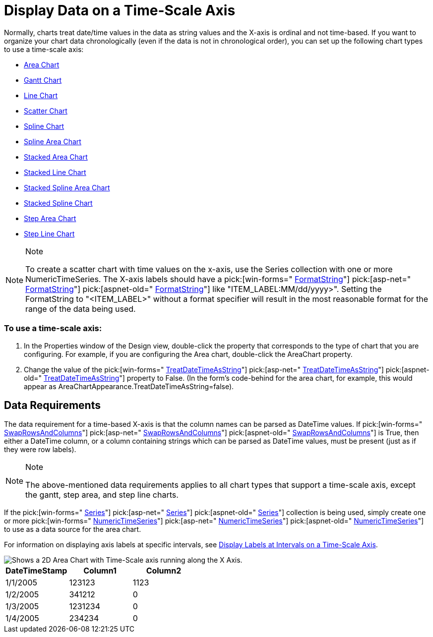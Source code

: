 ﻿////

|metadata|
{
    "name": "chart-display-data-on-a-time-scale-axis",
    "controlName": ["{WawChartName}"],
    "tags": [],
    "guid": "{69F8B61E-07DE-4D33-A48D-F059BBB14A6D}",  
    "buildFlags": [],
    "createdOn": "2006-03-01T00:00:00Z"
}
|metadata|
////

= Display Data on a Time-Scale Axis

Normally, charts treat date/time values in the data as string values and the X-axis is ordinal and not time-based. If you want to organize your chart data chronologically (even if the data is not in chronological order), you can set up the following chart types to use a time-scale axis:

* link:chart-about-2d-area-charts.html[Area Chart]
* link:chart-gantt-chart.html[Gantt Chart]
* link:chart-about-2d-line-charts.html[Line Chart]
* link:chart-about-scatter-charts.html[Scatter Chart]
* link:chart-about-2d-spline-charts.html[Spline Chart]
* link:chart-about-2d-spline-area-charts.html[Spline Area Chart]
* link:chart-about-stacked-area-charts.html[Stacked Area Chart]
* link:chart-about-stacked-line-charts.html[Stacked Line Chart]
* link:chart-about-stacked-spline-area-charts.html[Stacked Spline Area Chart]
* link:chart-about-stacked-spline-charts.html[Stacked Spline Chart]
* link:chart-about-step-area-charts.html[Step Area Chart]
* link:chart-about-step-line-charts.html[Step Line Chart]

.Note
[NOTE]
====
To create a scatter chart with time values on the x-axis, use the Series collection with one or more NumericTimeSeries. The X-axis labels should have a  pick:[win-forms=" link:infragistics4.win.ultrawinchart.v{ProductVersion}~infragistics.ultrachart.resources.appearance.axisserieslabelappearance~formatstring.html[FormatString]"]  pick:[asp-net=" link:infragistics4.webui.ultrawebchart.v{ProductVersion}~infragistics.ultrachart.resources.appearance.axisserieslabelappearance~formatstring.html[FormatString]"]  pick:[aspnet-old=" link:infragistics4.webui.ultrawebchart.v{ProductVersion}~infragistics.ultrachart.resources.appearance.axisserieslabelappearance~formatstring.html[FormatString]"]  like "ITEM_LABEL:MM/dd/yyyy>". Setting the FormatString to "<ITEM_LABEL>" without a format specifier will result in the most reasonable format for the range of the data being used.
====

=== To use a time-scale axis:

[start=1]
. In the Properties window of the Design view, double-click the property that corresponds to the type of chart that you are configuring. For example, if you are configuring the Area chart, double-click the AreaChart property.
[start=2]
. Change the value of the  pick:[win-forms=" link:infragistics4.win.ultrawinchart.v{ProductVersion}~infragistics.ultrachart.resources.appearance.areachartappearance~treatdatetimeasstring.html[TreatDateTimeAsString]"]  pick:[asp-net=" link:infragistics4.webui.ultrawebchart.v{ProductVersion}~infragistics.ultrachart.resources.appearance.areachartappearance~treatdatetimeasstring.html[TreatDateTimeAsString]"]  pick:[aspnet-old=" link:infragistics4.webui.ultrawebchart.v{ProductVersion}~infragistics.ultrachart.resources.appearance.areachartappearance~treatdatetimeasstring.html[TreatDateTimeAsString]"]  property to False. (In the form's code-behind for the area chart, for example, this would appear as AreaChartAppearance.TreatDateTimeAsString=false).

== Data Requirements

The data requirement for a time-based X-axis is that the column names can be parsed as DateTime values. If  pick:[win-forms=" link:infragistics4.win.ultrawinchart.v{ProductVersion}~infragistics.ultrachart.resources.appearance.dataappearance~swaprowsandcolumns.html[SwapRowsAndColumns]"]  pick:[asp-net=" link:infragistics4.webui.ultrawebchart.v{ProductVersion}~infragistics.ultrachart.resources.appearance.dataappearance~swaprowsandcolumns.html[SwapRowsAndColumns]"]  pick:[aspnet-old=" link:infragistics4.webui.ultrawebchart.v{ProductVersion}~infragistics.ultrachart.resources.appearance.dataappearance~swaprowsandcolumns.html[SwapRowsAndColumns]"]  is True, then either a DateTime column, or a column containing strings which can be parsed as DateTime values, must be present (just as if they were row labels).

.Note
[NOTE]
====
The above-mentioned data requirements applies to all chart types that support a time-scale axis, except the gantt, step area, and step line charts.
====

If the  pick:[win-forms=" link:infragistics4.win.ultrawinchart.v{ProductVersion}~infragistics.ultrachart.data.series.seriescollection.html[Series]"]  pick:[asp-net=" link:infragistics4.webui.ultrawebchart.v{ProductVersion}~infragistics.ultrachart.data.series.seriescollection.html[Series]"]  pick:[aspnet-old=" link:infragistics4.webui.ultrawebchart.v{ProductVersion}~infragistics.ultrachart.data.series.seriescollection.html[Series]"]  collection is being used, simply create one or more  pick:[win-forms=" link:infragistics4.win.ultrawinchart.v{ProductVersion}~infragistics.ultrachart.resources.appearance.numerictimeseries.html[NumericTimeSeries]"]  pick:[asp-net=" link:infragistics4.webui.ultrawebchart.v{ProductVersion}~infragistics.ultrachart.resources.appearance.numerictimeseries.html[NumericTimeSeries]"]  pick:[aspnet-old=" link:infragistics4.webui.ultrawebchart.v{ProductVersion}~infragistics.ultrachart.resources.appearance.numerictimeseries.html[NumericTimeSeries]"]  to use as a data source for the area chart.

For information on displaying axis labels at specific intervals, see link:chart-display-labels-at-intervals-on-a-time-scale-axis.html[Display Labels at Intervals on a Time-Scale Axis].

image::images/Chart_Displaying_Data_on_a_Time_Scale_Axis_01.png[Shows a 2D Area Chart with Time-Scale axis running along the X Axis.]

[options="header", cols="a,a,a"]
|====
|DateTimeStamp|Column1|Column2

|1/1/2005
|123123
|1123

|1/2/2005
|341212
|0

|1/3/2005
|1231234
|0

|1/4/2005
|234234
|0

|====